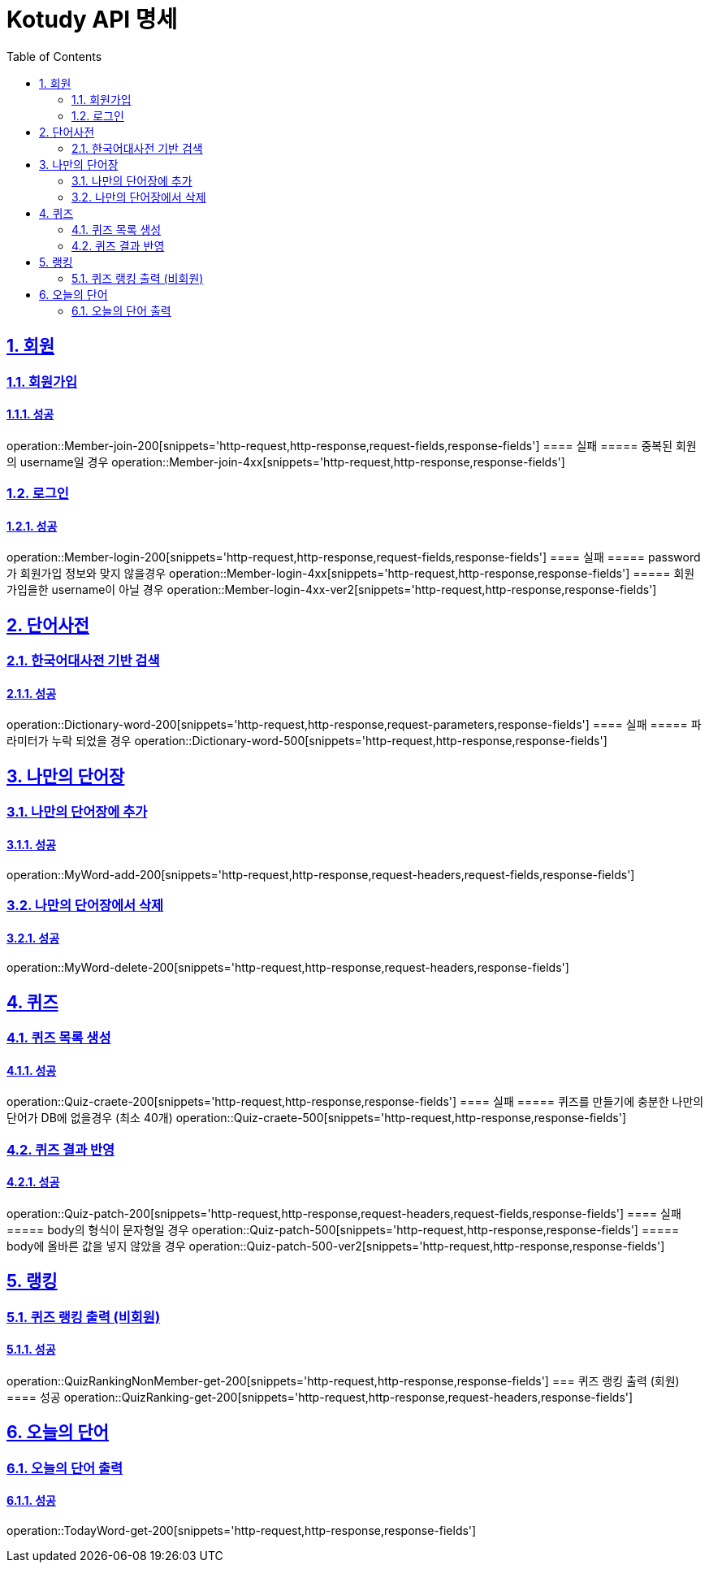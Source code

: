 = Kotudy API 명세
:doctype: book
:icons: font
:source-highlighter: highlightjs
:toc: left
:toclevels: 2
:sectlinks:
:sectnums:
:docinfo: shared-head

== 회원

=== 회원가입
==== 성공
operation::Member-join-200[snippets='http-request,http-response,request-fields,response-fields']
==== 실패
===== 중복된 회원의 username일 경우
operation::Member-join-4xx[snippets='http-request,http-response,response-fields']

=== 로그인
==== 성공
operation::Member-login-200[snippets='http-request,http-response,request-fields,response-fields']
==== 실패
===== password가 회원가입 정보와 맞지 않을경우
operation::Member-login-4xx[snippets='http-request,http-response,response-fields']
===== 회원가입을한 username이 아닐 경우
operation::Member-login-4xx-ver2[snippets='http-request,http-response,response-fields']


== 단어사전

=== 한국어대사전 기반 검색
==== 성공
operation::Dictionary-word-200[snippets='http-request,http-response,request-parameters,response-fields']
==== 실패
===== 파라미터가 누락 되었을 경우
operation::Dictionary-word-500[snippets='http-request,http-response,response-fields']


== 나만의 단어장

=== 나만의 단어장에 추가
==== 성공
operation::MyWord-add-200[snippets='http-request,http-response,request-headers,request-fields,response-fields']

=== 나만의 단어장에서 삭제
==== 성공
operation::MyWord-delete-200[snippets='http-request,http-response,request-headers,response-fields']


== 퀴즈

=== 퀴즈 목록 생성
==== 성공
operation::Quiz-craete-200[snippets='http-request,http-response,response-fields']
==== 실패
===== 퀴즈를 만들기에 충분한 나만의 단어가 DB에 없을경우 (최소 40개)
operation::Quiz-craete-500[snippets='http-request,http-response,response-fields']

=== 퀴즈 결과 반영
==== 성공
operation::Quiz-patch-200[snippets='http-request,http-response,request-headers,request-fields,response-fields']
==== 실패
===== body의 형식이 문자형일 경우
operation::Quiz-patch-500[snippets='http-request,http-response,response-fields']
===== body에 올바른 값을 넣지 않았을 경우
operation::Quiz-patch-500-ver2[snippets='http-request,http-response,response-fields']


== 랭킹

=== 퀴즈 랭킹 출력 (비회원)
==== 성공
operation::QuizRankingNonMember-get-200[snippets='http-request,http-response,response-fields']
=== 퀴즈 랭킹 출력 (회원)
==== 성공
operation::QuizRanking-get-200[snippets='http-request,http-response,request-headers,response-fields']


== 오늘의 단어

=== 오늘의 단어 출력
==== 성공
operation::TodayWord-get-200[snippets='http-request,http-response,response-fields']

